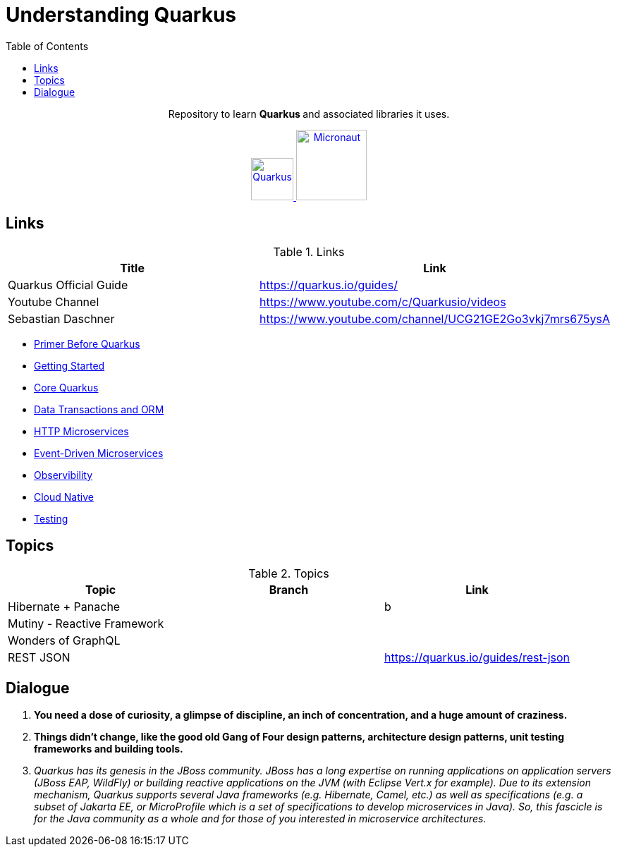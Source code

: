 = Understanding Quarkus
:toc:
:icons: font

++++
<p align="center">
  Repository to learn <b> Quarkus </b> and associated libraries it uses.
</p>

<p align="center">
<a href="https://quarkus.io/guides/">
<img alt="Quarkus" src="https://avatars3.githubusercontent.com/u/47638783?s=400&v=4" width="60" />
</a>
<a href="https://www.graalvm.org/docs/">
<img alt="Micronaut" src="https://www.graalvm.org/resources/img/graalvm.png" width="100" />
</a>

</p>
++++

== Links

.Links
|===
|Title|Link

|Quarkus Official Guide | https://quarkus.io/guides/

|Youtube Channel |https://www.youtube.com/c/Quarkusio/videos

|Sebastian Daschner|https://www.youtube.com/channel/UCG21GE2Go3vkj7mrs675ysA

|===


- link:docs/0_Primer-before-Quarkus.adoc[Primer Before Quarkus]
- link:docs/1_Getting-Started.adoc[Getting Started]
- link:docs/2_Core-Quarkus.adoc[Core Quarkus]
- link:docs/3_DataTransactions-and-ORM.adoc[Data Transactions and ORM]
- link:docs/4_HTTP-Microservices.adoc[HTTP Microservices]
- link:docs/5_Event-Driven-Microservices.adoc[Event-Driven Microservices]
- link:docs/6_Observibility.adoc[Observibility]
- link:docs/7_CloudNative.adoc[Cloud Native]
- link:docs/8_Testing.adoc[Testing]

== Topics

.Topics
|===
|Topic|Branch|Link

|Hibernate + Panache||b
|Mutiny - Reactive Framework||
|Wonders of GraphQL||
|REST JSON||https://quarkus.io/guides/rest-json
|===


== Dialogue

1. *You need a dose of curiosity, a glimpse of discipline, an inch of concentration, and a huge amount of craziness.*
2. *Things didn’t change, like the good old Gang of Four design patterns, architecture design patterns, unit testing frameworks and building tools.*
3. _Quarkus has its genesis in the JBoss community. JBoss has a long expertise on running applications on application servers (JBoss EAP, WildFly) or building reactive applications on the JVM (with Eclipse Vert.x for example). Due to its extension mechanism, Quarkus supports several Java frameworks (e.g. Hibernate, Camel, etc.) as well as specifications (e.g. a subset of Jakarta EE, or MicroProfile which is a set of specifications to develop microservices in Java). So, this fascicle is for the Java community as a whole and for those of you interested in microservice architectures._

